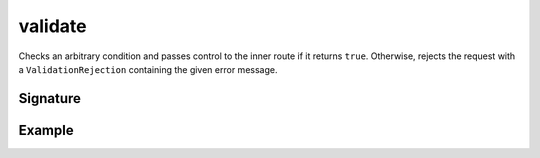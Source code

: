 .. _-validate-:

validate
========

Checks an arbitrary condition and passes control to the inner route if it returns ``true``. Otherwise, rejects the
request with a ``ValidationRejection`` containing the given error message.

Signature
---------

.. includecode2:: /../../akka-http-scala/src/main/scala/akka/http/scaladsl/server/directives/MiscDirectives.scala
   :snippet: validate


Example
-------

.. includecode2:: ../../../../code/docs/http/scaladsl/server/directives/MiscDirectivesExamplesSpec.scala
  :snippet: validate-example
